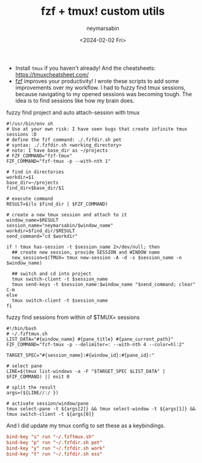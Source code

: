 #+TITLE: fzf + tmux! custom utils
#+DESCRIPTION: fzf utils that I use daily...
#+AUTHOR: neymarsabin
#+HUGO_FRONT_MATTER_KEY_REPLACE: author>authors
#+DATE: <2024-02-02 Fri>
#+DRAFT: false

- Install ~tmux~ if you haven't already! And the cheatsheets: [[https://tmuxcheatsheet.com/][https://tmuxcheatsheet.com/]]
- [[https://github.com/junegunn/fzf][fzf]] improves your productivity! I wrote these scripts to add some improvements over my workflow. I had to fuzzy find tmux sessions, because navigating to my opened sessions was becoming tough. The idea is to find sessions like how my brain does.

**** fuzzy find project and auto attach-session with tmux
#+begin_src shell
#!/usr/bin/env sh
# Use at your own risk: I have seen bugs that create infinite tmux sessions :D
# define the fzf command: ./.fzfdir.sh pet
# syntax: ./.fzfdir.sh <working_directory>
# note: I have base_dir as ~/projects
# FZF_COMMAND="fzf-tmux"
FZF_COMMAND="fzf-tmux -p --with-nth 1"

# find in directories
workdir=$1
base_dir=~/projects
find_dir=$base_dir/$1

# execute command
RESULT=$(ls $find_dir | $FZF_COMMAND)

# create a new tmux session and attach to it
window_name=$RESULT
session_name="neymarsabin/$window_name"
workdir=$find_dir/$RESULT
send_command="cd $workdir"

if ! tmux has-session -t $session_name 2>/dev/null; then
  ## create new session, provide SESSION and WINDOW name
  new_session=$(TMUX= tmux new-session -A -d -s $session_name -n $window_name)

  ## switch and cd into project
  tmux switch-client -t $session_name
  tmux send-keys -t $session_name:$window_name "$send_command; clear" C-m
else
  tmux switch-client -t $session_name
fi
#+end_src

**** fuzzy find sessions from within of $TMUX= sessions
#+begin_src shell
#!/bin/bash
# ~/.fzftmux.sh
LIST_DATA="#{window_name} #{pane_title} #{pane_current_path}"
FZF_COMMAND="fzf-tmux -p --delimiter=: --with-nth 4 --color=hl:2"

TARGET_SPEC="#{session_name}:#{window_id}:#{pane_id}:"

# select pane
LINE=$(tmux list-windows -a -F "$TARGET_SPEC $LIST_DATA" | $FZF_COMMAND) || exit 0

# split the result
args=(${LINE//:/ })

# activate session/window/pane
tmux select-pane -t ${args[2]} && tmux select-window -t ${args[1]} && tmux switch-client -t ${args[0]}
#+end_src

And I did update my tmux config to set these as a keybindings.
#+begin_src conf
bind-key "s" run "~/.fzftmux.sh"
bind-key "p" run "~/.fzfdir.sh pet"
bind-key "y" run "~/.fzfdir.sh work"
bind-key "t" run "~/.fzfdir.sh oss"
#+end_src

